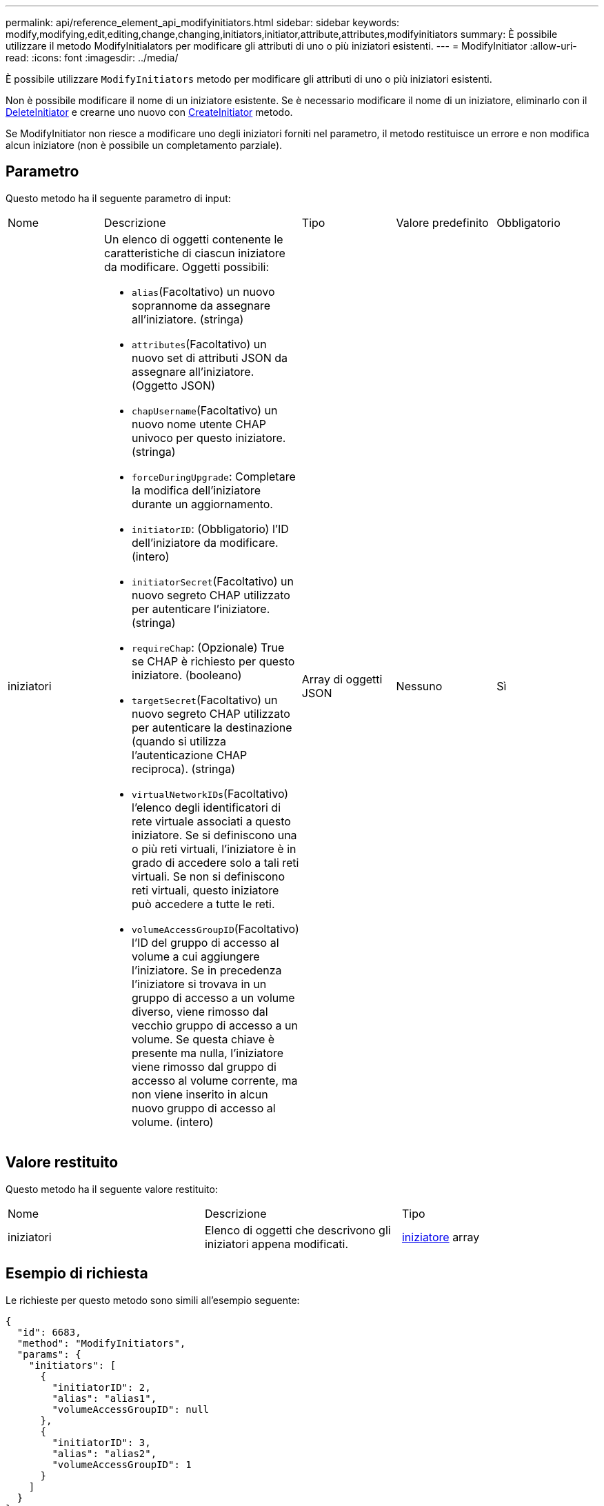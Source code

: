 ---
permalink: api/reference_element_api_modifyinitiators.html 
sidebar: sidebar 
keywords: modify,modifying,edit,editing,change,changing,initiators,initiator,attribute,attributes,modifyinitiators 
summary: È possibile utilizzare il metodo ModifyInitialators per modificare gli attributi di uno o più iniziatori esistenti. 
---
= ModifyInitiator
:allow-uri-read: 
:icons: font
:imagesdir: ../media/


[role="lead"]
È possibile utilizzare `ModifyInitiators` metodo per modificare gli attributi di uno o più iniziatori esistenti.

Non è possibile modificare il nome di un iniziatore esistente. Se è necessario modificare il nome di un iniziatore, eliminarlo con il xref:reference_element_api_deleteinitiators.adoc[DeleteInitiator] e crearne uno nuovo con xref:reference_element_api_createinitiators.adoc[CreateInitiator] metodo.

Se ModifyInitiator non riesce a modificare uno degli iniziatori forniti nel parametro, il metodo restituisce un errore e non modifica alcun iniziatore (non è possibile un completamento parziale).



== Parametro

Questo metodo ha il seguente parametro di input:

|===


| Nome | Descrizione | Tipo | Valore predefinito | Obbligatorio 


 a| 
iniziatori
 a| 
Un elenco di oggetti contenente le caratteristiche di ciascun iniziatore da modificare. Oggetti possibili:

* `alias`(Facoltativo) un nuovo soprannome da assegnare all'iniziatore. (stringa)
* `attributes`(Facoltativo) un nuovo set di attributi JSON da assegnare all'iniziatore. (Oggetto JSON)
* `chapUsername`(Facoltativo) un nuovo nome utente CHAP univoco per questo iniziatore. (stringa)
* `forceDuringUpgrade`: Completare la modifica dell'iniziatore durante un aggiornamento.
* `initiatorID`: (Obbligatorio) l'ID dell'iniziatore da modificare. (intero)
* `initiatorSecret`(Facoltativo) un nuovo segreto CHAP utilizzato per autenticare l'iniziatore. (stringa)
* `requireChap`: (Opzionale) True se CHAP è richiesto per questo iniziatore. (booleano)
* `targetSecret`(Facoltativo) un nuovo segreto CHAP utilizzato per autenticare la destinazione (quando si utilizza l'autenticazione CHAP reciproca). (stringa)
* `virtualNetworkIDs`(Facoltativo) l'elenco degli identificatori di rete virtuale associati a questo iniziatore. Se si definiscono una o più reti virtuali, l'iniziatore è in grado di accedere solo a tali reti virtuali. Se non si definiscono reti virtuali, questo iniziatore può accedere a tutte le reti.
* `volumeAccessGroupID`(Facoltativo) l'ID del gruppo di accesso al volume a cui aggiungere l'iniziatore. Se in precedenza l'iniziatore si trovava in un gruppo di accesso a un volume diverso, viene rimosso dal vecchio gruppo di accesso a un volume. Se questa chiave è presente ma nulla, l'iniziatore viene rimosso dal gruppo di accesso al volume corrente, ma non viene inserito in alcun nuovo gruppo di accesso al volume. (intero)

 a| 
Array di oggetti JSON
 a| 
Nessuno
 a| 
Sì

|===


== Valore restituito

Questo metodo ha il seguente valore restituito:

|===


| Nome | Descrizione | Tipo 


 a| 
iniziatori
 a| 
Elenco di oggetti che descrivono gli iniziatori appena modificati.
 a| 
xref:reference_element_api_initiator.adoc[iniziatore] array

|===


== Esempio di richiesta

Le richieste per questo metodo sono simili all'esempio seguente:

[listing]
----
{
  "id": 6683,
  "method": "ModifyInitiators",
  "params": {
    "initiators": [
      {
        "initiatorID": 2,
        "alias": "alias1",
        "volumeAccessGroupID": null
      },
      {
        "initiatorID": 3,
        "alias": "alias2",
        "volumeAccessGroupID": 1
      }
    ]
  }
}
----


== Esempio di risposta

Questo metodo restituisce una risposta simile all'esempio seguente:

[listing]
----
{
  "id": 6683,
  "result": {
    "initiators": [
      {
        "alias": "alias1",
        "attributes": {},
        "initiatorID": 2,
        "initiatorName": "iqn.1993-08.org.debian:01:395543635",
        "volumeAccessGroups": []
      },
      {
        "alias": "alias2",
        "attributes": {},
        "initiatorID": 3,
        "initiatorName": "iqn.1993-08.org.debian:01:935573135",
        "volumeAccessGroups": [
          1
        ]
      }
    ]
  }
}
----


== Novità dalla versione

9,6



== Trova ulteriori informazioni

* xref:reference_element_api_createinitiators.adoc[CreateInitiator]
* xref:reference_element_api_deleteinitiators.adoc[DeleteInitiator]


